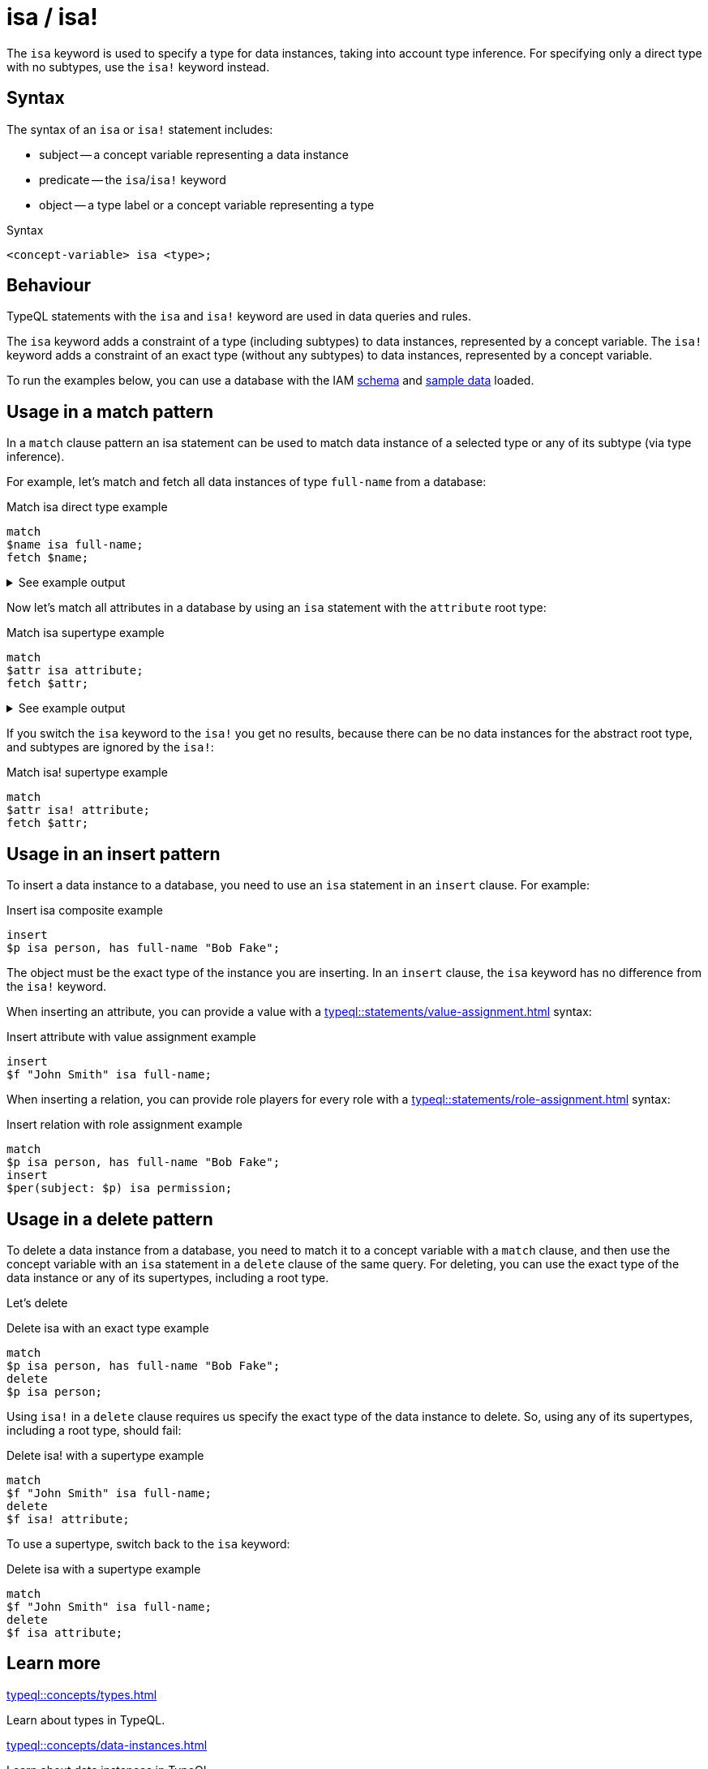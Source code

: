 = isa / isa!

The `isa` keyword is used to specify a type for data instances, taking into account type inference.
For specifying only a direct type with no subtypes, use the `isa!` keyword instead.

== Syntax

The syntax of an `isa` or `isa!` statement includes:

* subject -- a concept variable representing a data instance
* predicate -- the `isa`/`isa!` keyword
* object -- a type label or a concept variable representing a type

.Syntax
[,typeql]
----
<concept-variable> isa <type>;
----

== Behaviour

TypeQL statements with the `isa` and `isa!` keyword are used in data queries and rules.

The `isa` keyword adds a constraint of a type (including subtypes) to data instances, represented by a concept variable.
The `isa!` keyword adds a constraint of an exact type (without any subtypes) to data instances,
represented by a concept variable.

// tag::example-schema-data[]
To run the examples below, you can use a database with the IAM
link:https://github.com/vaticle/typedb-docs/blob/master/drivers-src/modules/ROOT/partials/tutorials/iam-schema.tql[schema]
and
link:https://github.com/vaticle/typedb-docs/blob/master/drivers-src/modules/ROOT/partials/tutorials/iam-data-single-query.tql[sample data]
loaded.
// end::example-schema-data[]

== Usage in a match pattern

In a `match` clause pattern an isa statement can be used to match data instance of a selected type
or any of its subtype (via type inference).

For example, let's match and fetch all data instances of type `full-name` from a database:

.Match isa direct type example
[,typeql]
----
match
$name isa full-name;
fetch $name;
----

.See example output
[%collapsible]
====
.Output example
[,json]
----
{ "name": { "value": "Masako Holley", "type": { "label": "full-name", "root": "attribute", "value_type": "string" } } }
{ "name": { "value": "Kevin Morrison", "type": { "label": "full-name", "root": "attribute", "value_type": "string" } } }
{ "name": { "value": "Pearle Goodman", "type": { "label": "full-name", "root": "attribute", "value_type": "string" } } }
----
====

Now let's match all attributes in a database by using an `isa` statement with the `attribute` root type:

.Match isa supertype example
[,typeql]
----
match
$attr isa attribute;
fetch $attr;
----

.See example output
[%collapsible]
====
.Output example (partial)
[,json]
----
{ "attr": { "value": 1705, "type": { "label": "size-kb", "root": "attribute", "value_type": "long" } } }
{ "attr": { "value": "kevin.morrison@typedb.com", "type": { "label": "email", "root": "attribute", "value_type": "string" } } }
----
====

If you switch the `isa` keyword to the `isa!` you get no results,
because there can be no data instances for the abstract root type, and subtypes are ignored by the `isa!`:

.Match isa! supertype example
[,typeql]
----
match
$attr isa! attribute;
fetch $attr;
----

== Usage in an insert pattern

To insert a data instance to a database, you need to use an `isa` statement in an `insert` clause.
For example:

.Insert isa composite example
[,typeql]
----
insert
$p isa person, has full-name "Bob Fake";
----

The object must be the exact type of the instance you are inserting.
In an `insert` clause, the `isa` keyword has no difference from the `isa!` keyword.

When inserting an attribute, you can provide a value with a xref:typeql::statements/value-assignment.adoc[] syntax:

.Insert attribute with value assignment example
[,typeql]
----
insert
$f "John Smith" isa full-name;
----

When inserting a relation,
you can provide role players for every role with a xref:typeql::statements/role-assignment.adoc[] syntax:

.Insert relation with role assignment example
[,typeql]
----
match
$p isa person, has full-name "Bob Fake";
insert
$per(subject: $p) isa permission;
----

[#_in_a_delete_pattern]
== Usage in a delete pattern

To delete a data instance from a database, you need to match it to a concept variable with a `match` clause,
and then use the concept variable with an `isa` statement in a `delete` clause of the same query.
For deleting, you can use the exact type of the data instance or any of its supertypes, including a root type.

Let's delete

.Delete isa with an exact type example
[,typeql]
----
match
$p isa person, has full-name "Bob Fake";
delete
$p isa person;
----

Using `isa!` in a `delete` clause requires us specify the exact type of the data instance to delete.
So, using any of its supertypes, including a root type, should fail:

.Delete isa! with a supertype example
[,typeql]
----
match
$f "John Smith" isa full-name;
delete
$f isa! attribute;
----

To use a supertype, switch back to the `isa` keyword:

.Delete isa with a supertype example
[,typeql]
----
match
$f "John Smith" isa full-name;
delete
$f isa attribute;
----

== Learn more

[cols-2]
--
.xref:typeql::concepts/types.adoc[]
[.clickable]
****
Learn about types in TypeQL.
****

.xref:typeql::concepts/data-instances.adoc[]
[.clickable]
****
Learn about data instances in TypeQL.
****
--
